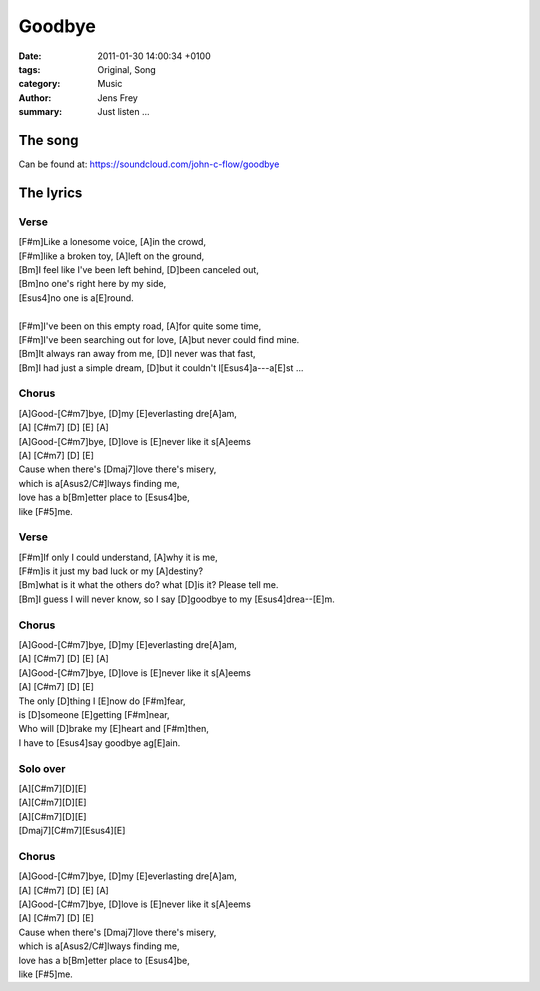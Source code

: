 Goodbye
#######

:date: 2011-01-30 14:00:34 +0100
:tags: Original, Song
:category: Music
:author: Jens Frey
:summary: Just listen ...

The song
********

.. raw:: html

   <iframe width="100%" height="166" scrolling="no" frameborder="no" allow="autoplay" src="https://w.soundcloud.com/player/?url=https%3A//api.soundcloud.com/tracks/9807219&color=%23ff5500&auto_play=false&hide_related=false&show_comments=true&show_user=true&show_reposts=false&show_teaser=true"></iframe><div style="font-size: 10px; color: #cccccc;line-break: anywhere;word-break: normal;overflow: hidden;white-space: nowrap;text-overflow: ellipsis; font-family: Interstate,Lucida Grande,Lucida Sans Unicode,Lucida Sans,Garuda,Verdana,Tahoma,sans-serif;font-weight: 100;"><a href="https://soundcloud.com/john-c-flow" title="John C. Flow" target="_blank" style="color: #cccccc; text-decoration: none;">John C. Flow</a> · <a href="https://soundcloud.com/john-c-flow/goodbye" title="Goodbye" target="_blank" style="color: #cccccc; text-decoration: none;">Goodbye</a></div>

Can be found at: https://soundcloud.com/john-c-flow/goodbye

The lyrics
**********

Verse
=====

.. line-block::

   [F#m]Like a lonesome voice, [A]in the crowd,
   [F#m]like a broken toy, [A]left on the ground,
   [Bm]I feel like I've been left behind, [D]been canceled out,
   [Bm]no one's right here by my side,
   [Esus4]no one is a[E]round.

   [F#m]I've been on this empty road, [A]for quite some time,
   [F#m]I've been searching out for love, [A]but never could find mine.
   [Bm]It always ran away from me, [D]I never was that fast,
   [Bm]I had just a simple dream, [D]but it couldn't l[Esus4]a---a[E]st ...


Chorus
======

.. line-block::

   [A]Good-[C#m7]bye, [D]my [E]everlasting dre[A]am,
   [A] [C#m7] [D] [E] [A]
   [A]Good-[C#m7]bye, [D]love is [E]never like it s[A]eems
   [A] [C#m7] [D] [E]
   Cause when there's [Dmaj7]love there's misery,
   which is a[Asus2/C#]lways finding me,
   love has a b[Bm]etter place to [Esus4]be,
   like [F#5]me.


Verse
=====

.. line-block::

   [F#m]If only I could understand, [A]why it is me,
   [F#m]is it just my bad luck or my [A]destiny?
   [Bm]what is it what the others do? what [D]is it? Please tell me.
   [Bm]I guess I will never know, so I say [D]goodbye to my [Esus4]drea--[E]m.

Chorus
======

.. line-block::

   [A]Good-[C#m7]bye, [D]my [E]everlasting dre[A]am,
   [A] [C#m7] [D] [E] [A]
   [A]Good-[C#m7]bye, [D]love is [E]never like it s[A]eems
   [A] [C#m7] [D] [E]
   The only [D]thing I [E]now do [F#m]fear,
   is [D]someone [E]getting [F#m]near,
   Who will [D]brake my [E]heart and [F#m]then,
   I have to [Esus4]say goodbye ag[E]ain.

Solo over
=========

.. line-block::

   [A][C#m7][D][E]
   [A][C#m7][D][E]
   [A][C#m7][D][E]
   [Dmaj7][C#m7][Esus4][E]

Chorus
======

.. line-block::

   [A]Good-[C#m7]bye, [D]my [E]everlasting dre[A]am,
   [A] [C#m7] [D] [E] [A]
   [A]Good-[C#m7]bye, [D]love is [E]never like it s[A]eems
   [A] [C#m7] [D] [E]
   Cause when there's [Dmaj7]love there's misery,
   which is a[Asus2/C#]lways finding me,
   love has a b[Bm]etter place to [Esus4]be,
   like [F#5]me.

